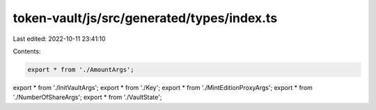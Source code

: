 token-vault/js/src/generated/types/index.ts
===========================================

Last edited: 2022-10-11 23:41:10

Contents:

.. code-block:: ts

    export * from './AmountArgs';
export * from './InitVaultArgs';
export * from './Key';
export * from './MintEditionProxyArgs';
export * from './NumberOfShareArgs';
export * from './VaultState';



